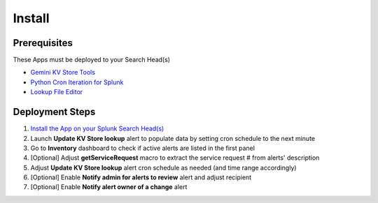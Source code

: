 Install
=======

Prerequisites
#############

These Apps must be deployed to your Search Head(s)

- `Gemini KV Store Tools <https://splunkbase.splunk.com/app/3536/>`_
- `Python Cron Iteration for Splunk <https://splunkbase.splunk.com/app/4027/>`_
- `Lookup File Editor <https://splunkbase.splunk.com/app/1724/>`_

Deployment Steps
################

1.  `Install the App on your Splunk Search Head(s) <https://docs.splunk.com/Documentation/Splunk/latest/Admin/Deployappsandadd-ons#Deployment_architectures>`_
2.  Launch **Update KV Store lookup** alert to populate data by setting cron schedule to the next minute 
3.  Go to **Inventory** dashboard to check if active alerts are listed in the first panel
4.  [Optional] Adjust **getServiceRequest** macro to extract the service request # from alerts' description
5.  Adjust **Update KV Store lookup** alert cron schedule as needed (and time range accordingly)
6.  [Optional] Enable **Notify admin for alerts to review** alert and adjust recipient
7.  [Optional] Enable **Notify alert owner of a change** alert

